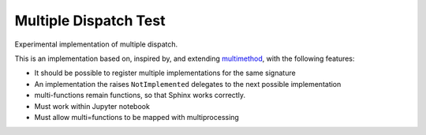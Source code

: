 ======================
Multiple Dispatch Test
======================

.. image:: https://img.shields.io/badge/github-goerz--testing/multiple__dispatch__test-blue.svg
   :alt: Source code on Github
   :target: https://github.com/goerz-testing/multiple_dispatch_test

.. image:: https://img.shields.io/badge/License-BSD-green.svg
   :alt: BSD License
   :target: https://opensource.org/licenses/BSD-3-Clause

Experimental implementation of multiple dispatch.

This is an implementation based on, inspired by, and extending multimethod_, with the following features:

* It should be possible to register multiple implementations for the same signature
* An implementation the raises ``NotImplemented`` delegates to the next possible implementation
* multi-functions remain functions, so that Sphinx works correctly.
* Must work within Jupyter notebook
* Must allow multi=functions to be mapped with multiprocessing

.. _multimethod: https://github.com/coady/multimethod
